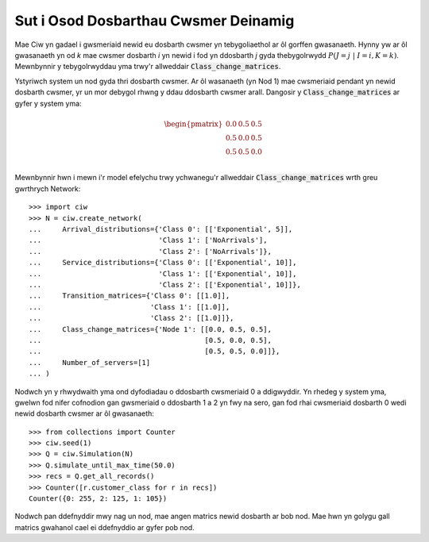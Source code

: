 .. _dynamic-classes:

=====================================
Sut i Osod Dosbarthau Cwsmer Deinamig
=====================================

Mae Ciw yn gadael i gwsmeriaid newid eu dosbarth cwsmer yn tebygoliaethol ar ôl gorffen gwasanaeth.
Hynny yw ar ôl gwasanaeth yn od `k` mae cwsmer dosbarth `i` yn newid i fod yn ddosbarth `j` gyda thebygolrwydd :math:`P(J=j \; | \; I=i, K=k)`.
Mewnbynnir y tebygolrwyddau yma trwy'r allweddair :code:`Class_change_matrices`.

Ystyriwch system un nod gyda thri dosbarth cwsmer.
Ar ôl wasanaeth (yn Nod 1) mae cwsmeriaid pendant yn newid dosbarth cwsmer, yr un mor debygol rhwng y ddau ddosbarth cwsmer arall.
Dangosir y :code:`Class_change_matrices` ar gyfer y system yma:

.. math::

    \begin{pmatrix}
    0.0 & 0.5 & 0.5 \\
    0.5 & 0.0 & 0.5 \\
    0.5 & 0.5 & 0.0 \\
    \end{pmatrix}


Mewnbynnir hwn i mewn i'r model efelychu trwy ychwanegu'r allweddair :code:`Class_change_matrices` wrth greu gwrthrych Network::
    
    >>> import ciw
    >>> N = ciw.create_network(
    ...     Arrival_distributions={'Class 0': [['Exponential', 5]],
    ...                            'Class 1': ['NoArrivals'],
    ...                            'Class 2': ['NoArrivals']},
    ...     Service_distributions={'Class 0': [['Exponential', 10]],
    ...                            'Class 1': [['Exponential', 10]],
    ...                            'Class 2': [['Exponential', 10]]},
    ...     Transition_matrices={'Class 0': [[1.0]],
    ...                          'Class 1': [[1.0]],
    ...                          'Class 2': [[1.0]]},
    ...     Class_change_matrices={'Node 1': [[0.0, 0.5, 0.5],
    ...                                       [0.5, 0.0, 0.5],
    ...                                       [0.5, 0.5, 0.0]]},
    ...     Number_of_servers=[1]
    ... )

Nodwch yn y rhwydwaith yma ond dyfodiadau o ddosbarth cwsmeriaid 0 a ddigwyddir.
Yn rhedeg y system yma, gwelwn fod nifer cofnodion gan gwsmeriaid o ddosbarth 1 a 2 yn fwy na sero, gan fod rhai cwsmeriaid dosbarth 0 wedi newid dosbarth cwsmer ar ôl gwasanaeth::

    >>> from collections import Counter
    >>> ciw.seed(1)
    >>> Q = ciw.Simulation(N)
    >>> Q.simulate_until_max_time(50.0)
    >>> recs = Q.get_all_records()
    >>> Counter([r.customer_class for r in recs])
    Counter({0: 255, 2: 125, 1: 105})

Nodwch pan ddefnyddir mwy nag un nod, mae angen matrics newid dosbarth ar bob nod.
Mae hwn yn golygu gall matrics gwahanol cael ei ddefnyddio ar gyfer pob nod.